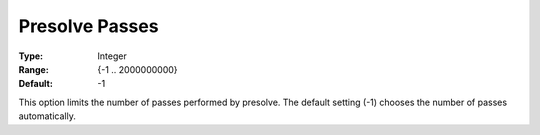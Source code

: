 .. _GUROBI_Presolve_-_Presolve_Passes:


Presolve Passes
===============



:Type:	Integer	
:Range:	{-1 .. 2000000000}	
:Default:	-1	



This option limits the number of passes performed by presolve. The default setting (-1) chooses the number of passes automatically.


